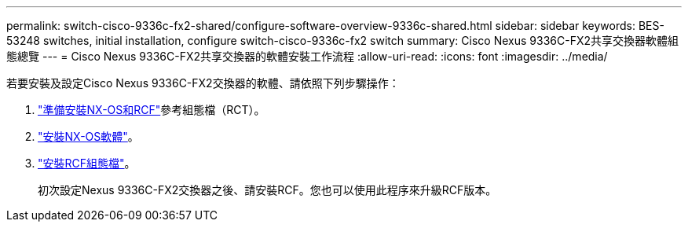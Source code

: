 ---
permalink: switch-cisco-9336c-fx2-shared/configure-software-overview-9336c-shared.html 
sidebar: sidebar 
keywords: BES-53248 switches, initial installation, configure switch-cisco-9336c-fx2 switch 
summary: Cisco Nexus 9336C-FX2共享交換器軟體組態總覽 
---
= Cisco Nexus 9336C-FX2共享交換器的軟體安裝工作流程
:allow-uri-read: 
:icons: font
:imagesdir: ../media/


[role="lead"]
若要安裝及設定Cisco Nexus 9336C-FX2交換器的軟體、請依照下列步驟操作：

. link:install-nxos-overview-9336c-shared.html["準備安裝NX-OS和RCF"]參考組態檔（RCT）。
. link:install-nxos-software-9336c-shared.html["安裝NX-OS軟體"]。
. link:install-nxos-rcf-9336c-shared.html["安裝RCF組態檔"]。
+
初次設定Nexus 9336C-FX2交換器之後、請安裝RCF。您也可以使用此程序來升級RCF版本。


